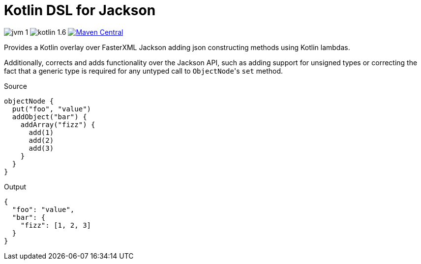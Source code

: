 = Kotlin DSL for Jackson

image:https://img.shields.io/badge/jvm-1.8-red[]
image:https://img.shields.io/badge/kotlin-1.6.10-green[]
image:https://img.shields.io/maven-central/v/io.foxcapades.lib/kjack[Maven Central, link="https://search.maven.org/artifact/io.foxcapades.lib/kjack"]

Provides a Kotlin overlay over FasterXML Jackson adding json constructing
methods using Kotlin lambdas.

Additionally, corrects and adds functionality over the Jackson API, such as
adding support for unsigned types or correcting the fact that a generic type is
required for any untyped call to ``ObjectNode``'s `set` method.

.Source
[source, kotlin]
----
objectNode {
  put("foo", "value")
  addObject("bar") {
    addArray("fizz") {
      add(1)
      add(2)
      add(3)
    }
  }
}
----

.Output
[source, json]
----
{
  "foo": "value",
  "bar": {
    "fizz": [1, 2, 3]
  }
}
----